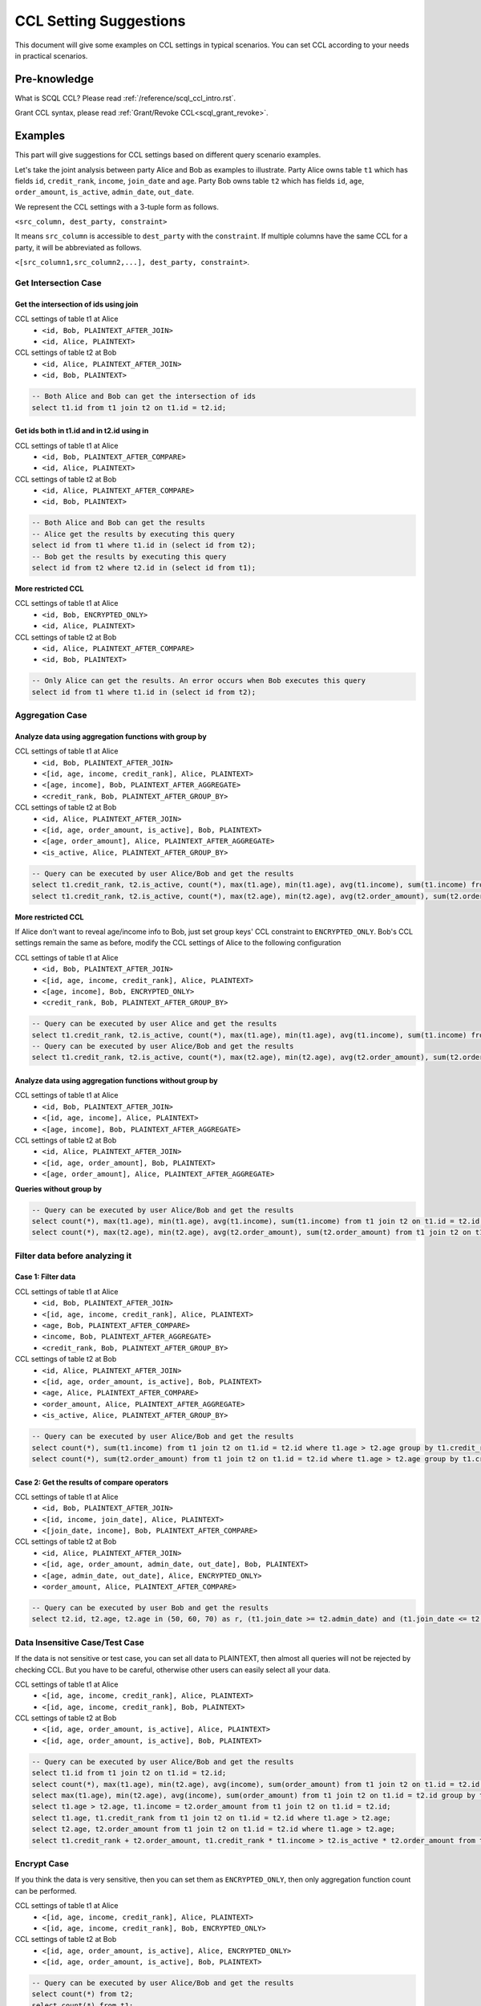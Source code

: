 CCL Setting Suggestions
=======================

This document will give some examples on CCL settings in typical scenarios. You can set CCL according to your needs in practical scenarios.

Pre-knowledge
-------------

What is SCQL CCL? Please read :ref:`/reference/scql_ccl_intro.rst`.

Grant CCL syntax, please read :ref:`Grant/Revoke CCL<scql_grant_revoke>`.

Examples
--------

This part will give suggestions for CCL settings based on different query scenario examples.

Let's take the joint analysis between party Alice and Bob as examples to illustrate. Party Alice owns table ``t1`` which has fields ``id``, ``credit_rank``, ``income``, ``join_date`` and ``age``.  Party Bob owns table ``t2`` which has fields ``id``, ``age``, ``order_amount``, ``is_active``, ``admin_date``, ``out_date``.

We represent the CCL settings with a 3-tuple form as follows.

``<src_column, dest_party, constraint>``

It means ``src_column`` is accessible to ``dest_party`` with the ``constraint``.
If multiple columns have the same CCL for a party, it will be abbreviated as follows.

``<[src_column1,src_column2,...], dest_party, constraint>``.

Get Intersection Case
^^^^^^^^^^^^^^^^^^^^^

Get the intersection of ids using join
""""""""""""""""""""""""""""""""""""""

CCL settings of table t1 at Alice
  * ``<id, Bob, PLAINTEXT_AFTER_JOIN>``
  * ``<id, Alice, PLAINTEXT>``

CCL settings of table t2 at Bob
  * ``<id, Alice, PLAINTEXT_AFTER_JOIN>``
  * ``<id, Bob, PLAINTEXT>``

.. code-block:: SQL

    -- Both Alice and Bob can get the intersection of ids
    select t1.id from t1 join t2 on t1.id = t2.id;

Get ids both in t1.id and in t2.id using in
"""""""""""""""""""""""""""""""""""""""""""

CCL settings of table t1 at Alice
  * ``<id, Bob, PLAINTEXT_AFTER_COMPARE>``
  * ``<id, Alice, PLAINTEXT>``

CCL settings of table t2 at Bob
  * ``<id, Alice, PLAINTEXT_AFTER_COMPARE>``
  * ``<id, Bob, PLAINTEXT>``

.. code-block:: SQL

    -- Both Alice and Bob can get the results
    -- Alice get the results by executing this query
    select id from t1 where t1.id in (select id from t2);
    -- Bob get the results by executing this query
    select id from t2 where t2.id in (select id from t1);

**More restricted CCL**

CCL settings of table t1 at Alice
  * ``<id, Bob, ENCRYPTED_ONLY>``
  * ``<id, Alice, PLAINTEXT>``

CCL settings of table t2 at Bob
  * ``<id, Alice, PLAINTEXT_AFTER_COMPARE>``
  * ``<id, Bob, PLAINTEXT>``

.. code-block:: SQL

    -- Only Alice can get the results. An error occurs when Bob executes this query
    select id from t1 where t1.id in (select id from t2);

Aggregation Case
^^^^^^^^^^^^^^^^

Analyze data using aggregation functions with group by
""""""""""""""""""""""""""""""""""""""""""""""""""""""

CCL settings of table t1 at Alice
  * ``<id, Bob, PLAINTEXT_AFTER_JOIN>``
  * ``<[id, age, income, credit_rank], Alice, PLAINTEXT>``
  * ``<[age, income], Bob, PLAINTEXT_AFTER_AGGREGATE>``
  * ``<credit_rank, Bob, PLAINTEXT_AFTER_GROUP_BY>``

CCL settings of table t2 at Bob
  * ``<id, Alice, PLAINTEXT_AFTER_JOIN>``
  * ``<[id, age, order_amount, is_active], Bob, PLAINTEXT>``
  * ``<[age, order_amount], Alice, PLAINTEXT_AFTER_AGGREGATE>``
  * ``<is_active, Alice, PLAINTEXT_AFTER_GROUP_BY>``

.. code-block:: SQL

    -- Query can be executed by user Alice/Bob and get the results
    select t1.credit_rank, t2.is_active, count(*), max(t1.age), min(t1.age), avg(t1.income), sum(t1.income) from t1 join t2 on t1.id = t2.id group by t1.credit_rank, t2.is_active having count(*) <= 5;
    select t1.credit_rank, t2.is_active, count(*), max(t2.age), min(t2.age), avg(t2.order_amount), sum(t2.order_amount) from t1 join t2 on t1.id = t2.id group by t1.credit_rank, t2.is_active having count(*) <= 5;

**More restricted CCL**

If Alice don't want to reveal age/income info to Bob, just set group keys' CCL constraint to ``ENCRYPTED_ONLY``. Bob's CCL settings remain the same as before, modify the CCL settings of Alice to the following configuration

CCL settings of table t1 at Alice
  * ``<id, Bob, PLAINTEXT_AFTER_JOIN>``
  * ``<[id, age, income, credit_rank], Alice, PLAINTEXT>``
  * ``<[age, income], Bob, ENCRYPTED_ONLY>``
  * ``<credit_rank, Bob, PLAINTEXT_AFTER_GROUP_BY>``

.. code-block:: SQL

    -- Query can be executed by user Alice and get the results
    select t1.credit_rank, t2.is_active, count(*), max(t1.age), min(t1.age), avg(t1.income), sum(t1.income) from t1 join t2 on t1.id = t2.id group by t1.credit_rank, t2.is_active having count(*) <= 5;
    -- Query can be executed by user Alice/Bob and get the results
    select t1.credit_rank, t2.is_active, count(*), max(t2.age), min(t2.age), avg(t2.order_amount), sum(t2.order_amount) from t1 join t2 on t1.id = t2.id group by t1.credit_rank, t2.is_active having count(*) <= 5;

Analyze data using aggregation functions without group by
"""""""""""""""""""""""""""""""""""""""""""""""""""""""""

CCL settings of table t1 at Alice
  * ``<id, Bob, PLAINTEXT_AFTER_JOIN>``
  * ``<[id, age, income], Alice, PLAINTEXT>``
  * ``<[age, income], Bob, PLAINTEXT_AFTER_AGGREGATE>``

CCL settings of table t2 at Bob
  * ``<id, Alice, PLAINTEXT_AFTER_JOIN>``
  * ``<[id, age, order_amount], Bob, PLAINTEXT>``
  * ``<[age, order_amount], Alice, PLAINTEXT_AFTER_AGGREGATE>``

**Queries without group by**

.. code-block:: SQL

    -- Query can be executed by user Alice/Bob and get the results
    select count(*), max(t1.age), min(t1.age), avg(t1.income), sum(t1.income) from t1 join t2 on t1.id = t2.id;
    select count(*), max(t2.age), min(t2.age), avg(t2.order_amount), sum(t2.order_amount) from t1 join t2 on t1.id = t2.id;


Filter data before analyzing it
^^^^^^^^^^^^^^^^^^^^^^^^^^^^^^^

Case 1: Filter data
"""""""""""""""""""

CCL settings of table t1 at Alice
  * ``<id, Bob, PLAINTEXT_AFTER_JOIN>``
  * ``<[id, age, income, credit_rank], Alice, PLAINTEXT>``
  * ``<age, Bob, PLAINTEXT_AFTER_COMPARE>``
  * ``<income, Bob, PLAINTEXT_AFTER_AGGREGATE>``
  * ``<credit_rank, Bob, PLAINTEXT_AFTER_GROUP_BY>``

CCL settings of table t2 at Bob
  * ``<id, Alice, PLAINTEXT_AFTER_JOIN>``
  * ``<[id, age, order_amount, is_active], Bob, PLAINTEXT>``
  * ``<age, Alice, PLAINTEXT_AFTER_COMPARE>``
  * ``<order_amount, Alice, PLAINTEXT_AFTER_AGGREGATE>``
  * ``<is_active, Alice, PLAINTEXT_AFTER_GROUP_BY>``

.. code-block:: SQL

    -- Query can be executed by user Alice/Bob and get the results
    select count(*), sum(t1.income) from t1 join t2 on t1.id = t2.id where t1.age > t2.age group by t1.credit_rank, t2.is_active having count(*) <= 5;
    select count(*), sum(t2.order_amount) from t1 join t2 on t1.id = t2.id where t1.age > t2.age group by t1.credit_rank, t2.is_active having count(*) <= 5;

Case 2: Get the results of compare operators
""""""""""""""""""""""""""""""""""""""""""""

CCL settings of table t1 at Alice
  * ``<id, Bob, PLAINTEXT_AFTER_JOIN>``
  * ``<[id, income, join_date], Alice, PLAINTEXT>``
  * ``<[join_date, income], Bob, PLAINTEXT_AFTER_COMPARE>``

CCL settings of table t2 at Bob
  * ``<id, Alice, PLAINTEXT_AFTER_JOIN>``
  * ``<[id, age, order_amount, admin_date, out_date], Bob, PLAINTEXT>``
  * ``<[age, admin_date, out_date], Alice, ENCRYPTED_ONLY>``
  * ``<order_amount, Alice, PLAINTEXT_AFTER_COMPARE>``

.. code-block:: SQL

    -- Query can be executed by user Bob and get the results
    select t2.id, t2.age, t2.age in (50, 60, 70) as r, (t1.join_date >= t2.admin_date) and (t1.join_date <= t2.out_date) as in_home from t1 join t2 on t1.id = t2.id where t1.income > t2.order_amount * 100;


Data Insensitive Case/Test Case
^^^^^^^^^^^^^^^^^^^^^^^^^^^^^^^

If the data is not sensitive or test case, you can set all data to PLAINTEXT, then almost all queries will not be rejected by checking CCL. But you have to be careful, otherwise other users can easily select all your data.

CCL settings of table t1 at Alice
  * ``<[id, age, income, credit_rank], Alice, PLAINTEXT>``
  * ``<[id, age, income, credit_rank], Bob, PLAINTEXT>``

CCL settings of table t2 at Bob
  * ``<[id, age, order_amount, is_active], Alice, PLAINTEXT>``
  * ``<[id, age, order_amount, is_active], Bob, PLAINTEXT>``

.. code-block:: SQL

    -- Query can be executed by user Alice/Bob and get the results
    select t1.id from t1 join t2 on t1.id = t2.id;
    select count(*), max(t1.age), min(t2.age), avg(income), sum(order_amount) from t1 join t2 on t1.id = t2.id group by t1.credit_rank, t2.is_active having count(*);
    select max(t1.age), min(t2.age), avg(income), sum(order_amount) from t1 join t2 on t1.id = t2.id group by t1.credit_rank, t2.is_active having count(*) <= 5;
    select t1.age > t2.age, t1.income = t2.order_amount from t1 join t2 on t1.id = t2.id;
    select t1.age, t1.credit_rank from t1 join t2 on t1.id = t2.id where t1.age > t2.age;
    select t2.age, t2.order_amount from t1 join t2 on t1.id = t2.id where t1.age > t2.age;
    select t1.credit_rank + t2.order_amount, t1.credit_rank * t1.income > t2.is_active * t2.order_amount from t1 join t2 on t1.id = t2.id where t1.age + t2.age > 10 and t1.income + t2.order_amount > 3000;

Encrypt Case
^^^^^^^^^^^^

If you think the data is very sensitive, then you can set them as ``ENCRYPTED_ONLY``, then only aggregation function count can be performed.

CCL settings of table t1 at Alice
  * ``<[id, age, income, credit_rank], Alice, PLAINTEXT>``
  * ``<[id, age, income, credit_rank], Bob, ENCRYPTED_ONLY>``

CCL settings of table t2 at Bob
  * ``<[id, age, order_amount, is_active], Alice, ENCRYPTED_ONLY>``
  * ``<[id, age, order_amount, is_active], Bob, PLAINTEXT>``

.. code-block:: SQL

    -- Query can be executed by user Alice/Bob and get the results
    select count(*) from t2;
    select count(*) from t1;